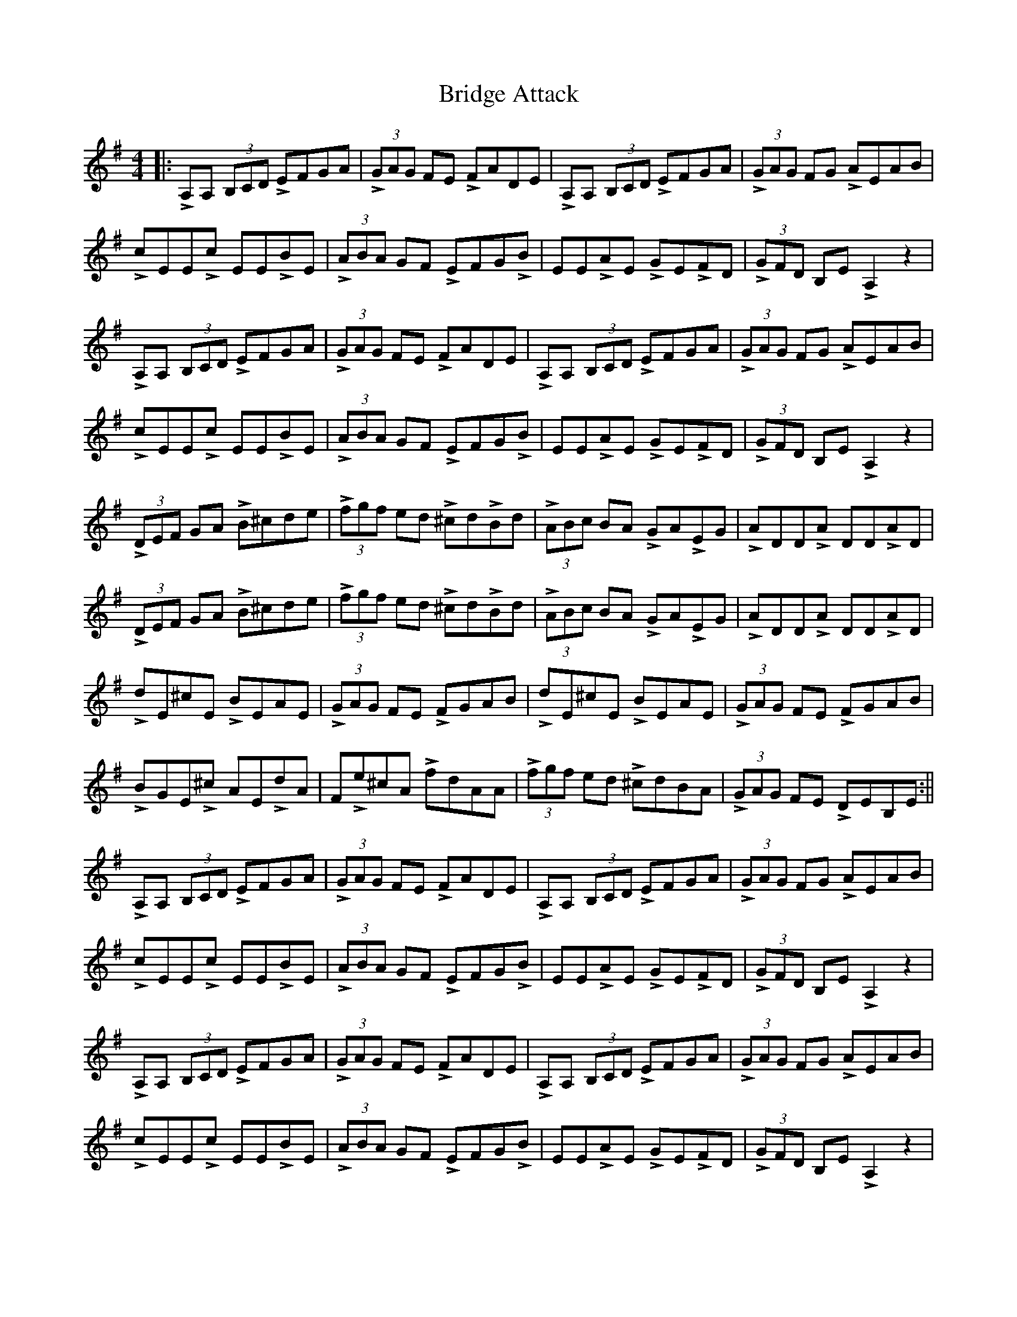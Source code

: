 X: 1
T: Bridge Attack
Z: Hunter G
S: https://thesession.org/tunes/12728#setting21519
R: reel
M: 4/4
L: 1/8
K: Ador
||:LA,A, (3B,CD LEFGA| L(3GAG FE LFADE| LA,A, (3B,CD LEFGA| L(3GAG FG LAEAB|
LcEELc EELBE|L(3ABA GF LEFGLB|EELAE LGELFD| L(3GFD B,E LA,2 z2|
LA,A, (3B,CD LEFGA| L(3GAG FE LFADE| LA,A, (3B,CD LEFGA| L(3GAG FG LAEAB|
LcEELc EELBE|L(3ABA GF LEFGLB|EELAE LGELFD| L(3GFD B,E LA,2 z2|
L(3DEF GA LB^cde|L(3fgf ed L^cdLBd|L(3ABc BA LGALEG|LADDLA DDLAD|
L(3DEF GA LB^cde|L(3fgf ed L^cdLBd|L(3ABc BA LGALEG|LADDLA DDLAD|
LdE^cE LBEAE| L(3GAG FE LFGAB|LdE^cE LBEAE| L(3GAG FE LFGAB|
LBGEL^c AELdA|FLe^cA LfdAA| L(3fgf ed L^cdBA| L(3GAG FE LDEB,E:||
LA,A, (3B,CD LEFGA| L(3GAG FE LFADE| LA,A, (3B,CD LEFGA| L(3GAG FG LAEAB|
LcEELc EELBE|L(3ABA GF LEFGLB|EELAE LGELFD| L(3GFD B,E LA,2 z2|
LA,A, (3B,CD LEFGA| L(3GAG FE LFADE| LA,A, (3B,CD LEFGA| L(3GAG FG LAEAB|
LcEELc EELBE|L(3ABA GF LEFGLB|EELAE LGELFD| L(3GFD B,E LA,2 z2|
LA,A, (3B,CD LEFGA| L(3GAG FE LFADE|LA,A, (3B,CD LEFGA| L(3GAG FE LFADE|
LA,A, (3B,CD LEFGA| L(3GAG FE LFADE|LA,A, (3B,CD LEFGA| L(3Bcd eg La2 z2
